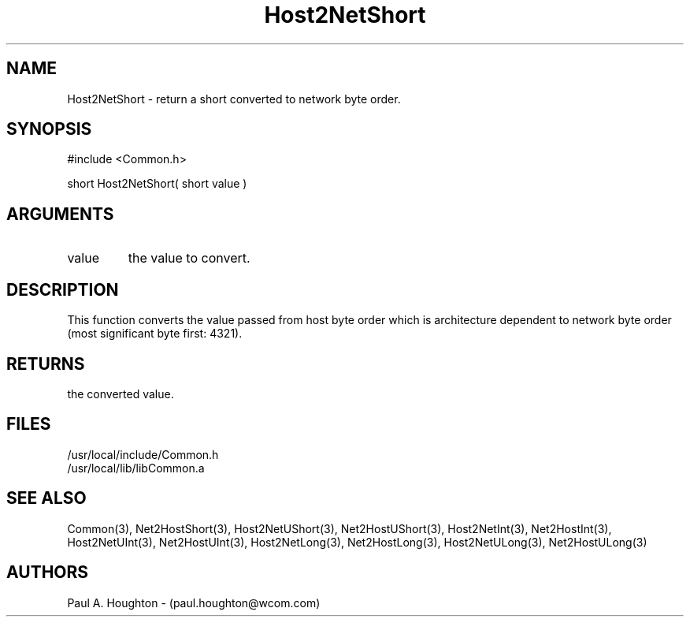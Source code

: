 .\"
.\" File:      Host2NetShort.3
.\" Project:   Common
.\" Desc:        
.\"
.\"     Man page for Host2NetShort
.\"
.\" Author:      Paul A. Houghton - (paul.houghton@wcom.com)
.\" Created:     05/07/97 04:25
.\"
.\" Revision History: (See end of file for Revision Log)
.\"
.\"  Last Mod By:    $Author$
.\"  Last Mod:       $Date$
.\"  Version:        $Revision$
.\"
.\" $Id$
.\"
.TH Host2NetShort 3  "05/07/97 04:25 (Common)"
.SH NAME
Host2NetShort \- return a short converted to network byte order.
.SH SYNOPSIS
#include <Common.h>
.LP
short Host2NetShort( short value )
.SH ARGUMENTS
.TP
value
the value to convert.
.SH DESCRIPTION
This function converts the value passed from host byte order which is
architecture dependent to network byte order (most significant byte
first: 4321).
.SH RETURNS
the converted value.
.SH FILES
.PD 0
/usr/local/include/Common.h
.LP
/usr/local/lib/libCommon.a
.PD
.SH "SEE ALSO"
Common(3),
Net2HostShort(3),
Host2NetUShort(3), Net2HostUShort(3),
Host2NetInt(3), Net2HostInt(3),
Host2NetUInt(3), Net2HostUInt(3),
Host2NetLong(3), Net2HostLong(3),
Host2NetULong(3), Net2HostULong(3)
.SH AUTHORS
Paul A. Houghton - (paul.houghton@wcom.com)

.\"
.\" Revision Log:
.\"
.\" $Log$
.\"
